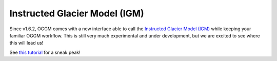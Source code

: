 Instructed Glacier Model (IGM)
==============================

Since v1.6.2, OGGM comes with a new interface able to call the
`Instructed Glacier Model (IGM) <https://github.com/jouvetg/igm>`_
while keeping your familiar OGGM workflow. This is still very
much experimental and under development, but we are excited to
see where this will lead us!

See `this tutorial <https://tutorials.oggm.org/master/notebooks/tutorials/ioggm.html>`_ for a sneak peak!
